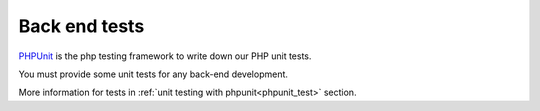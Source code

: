 Back end tests
==============

`PHPUnit <https://https://phpunit.de/documentation.html/>`_ is the php testing framework to write down our PHP unit tests.

You must provide some unit tests for any back-end development.

More information for tests in :ref:`unit testing with phpunit<phpunit_test>` section.
